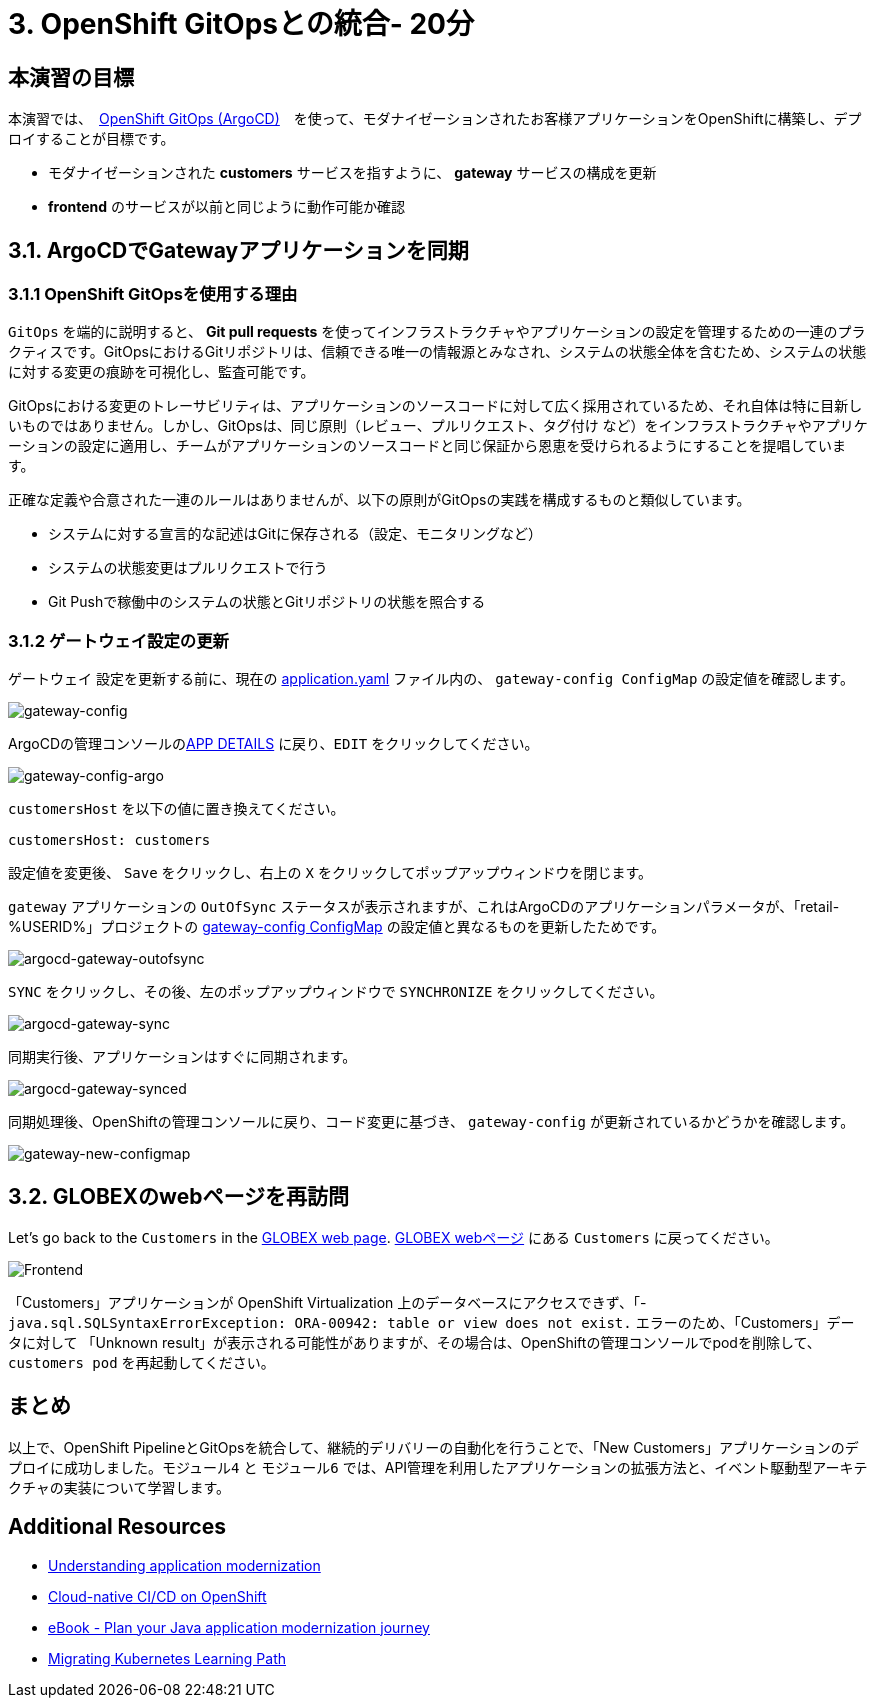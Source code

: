 = 3. OpenShift GitOpsとの統合- 20分
:imagesdir: ../assets/images

== 本演習の目標

本演習では、　link:https://access.redhat.com/documentation/en-us/openshift_container_platform/4.11/html-single/cicd/index#about-redhat-openshift-gitops_understanding-openshift-gitops[OpenShift GitOps (ArgoCD)^]　を使って、モダナイゼーションされたお客様アプリケーションをOpenShiftに構築し、デプロイすることが目標です。

* モダナイゼーションされた *customers* サービスを指すように、 *gateway* サービスの構成を更新
* *frontend* のサービスが以前と同じように動作可能か確認

== 3.1. ArgoCDでGatewayアプリケーションを同期

=== 3.1.1 OpenShift GitOpsを使用する理由

`GitOps` を端的に説明すると、 *Git pull requests* を使ってインフラストラクチャやアプリケーションの設定を管理するための一連のプラクティスです。GitOpsにおけるGitリポジトリは、信頼できる唯一の情報源とみなされ、システムの状態全体を含むため、システムの状態に対する変更の痕跡を可視化し、監査可能です。

GitOpsにおける変更のトレーサビリティは、アプリケーションのソースコードに対して広く採用されているため、それ自体は特に目新しいものではありません。しかし、GitOpsは、同じ原則（`レビュー`、`プルリクエスト`、`タグ付け` など）をインフラストラクチャやアプリケーションの設定に適用し、チームがアプリケーションのソースコードと同じ保証から恩恵を受けられるようにすることを提唱しています。

正確な定義や合意された一連のルールはありませんが、以下の原則がGitOpsの実践を構成するものと類似しています。

* システムに対する宣言的な記述はGitに保存される（設定、モニタリングなど）
* システムの状態変更はプルリクエストで行う
* Git Pushで稼働中のシステムの状態とGitリポジトリの状態を照合する

=== 3.1.2 ゲートウェイ設定の更新

`ゲートウェイ` 設定を更新する前に、現在の link:https://console-openshift-console.%SUBDOMAIN%/k8s/ns/retail-%USERID%/configmaps/gateway-config[application.yaml^] ファイル内の、 `gateway-config ConfigMap` の設定値を確認します。

image::gateway-config.png[gateway-config]

ArgoCDの管理コンソールのlink:https://argocd-server-retail-%USERID%.%SUBDOMAIN%/applications/applications?view=tree&resource=&node=argoproj.io%2FApplication%2Fretail-%USERID%%2Fapplications%2F0&tab=parameters[APP DETAILS^] に戻り、`EDIT` をクリックしてください。

image::gateway-config-argo.png[gateway-config-argo]

`customersHost` を以下の値に置き換えてください。

[.console-input]
[source,yaml]
----
customersHost: customers
----

設定値を変更後、 `Save` をクリックし、右上の `X` をクリックしてポップアップウィンドウを閉じます。

`gateway` アプリケーションの `OutOfSync` ステータスが表示されますが、これはArgoCDのアプリケーションパラメータが、「retail-%USERID%」プロジェクトの link:https://console-openshift-console.%SUBDOMAIN%/k8s/ns/retail-%USERID%/configmaps/gateway-config[gateway-config ConfigMap^] の設定値と異なるものを更新したためです。

image::argocd-gateway-outofsync.png[argocd-gateway-outofsync]

`SYNC` をクリックし、その後、左のポップアップウィンドウで `SYNCHRONIZE` をクリックしてください。

image::argocd-gateway-sync.png[argocd-gateway-sync]

同期実行後、アプリケーションはすぐに同期されます。

image::argocd-gateway-synced.png[argocd-gateway-synced]

同期処理後、OpenShiftの管理コンソールに戻り、コード変更に基づき、 `gateway-config` が更新されているかどうかを確認します。

image::gateway-new-configmap.png[gateway-new-configmap]

== 3.2. GLOBEXのwebページを再訪問

Let's go back to the `Customers` in the link:https://ordersfrontend-retail-%USERID%.%SUBDOMAIN%[GLOBEX web page^].
link:https://ordersfrontend-retail-%USERID%.%SUBDOMAIN%[GLOBEX webページ^] にある `Customers` に戻ってください。

image::frontend.png[Frontend]

[注]
====
「Customers」アプリケーションが OpenShift Virtualization 上のデータベースにアクセスできず、「- `java.sql.SQLSyntaxErrorException: ORA-00942: table or view does not exist.` エラーのため、「Customers」データに対して 「Unknown result」が表示される可能性がありますが、その場合は、OpenShiftの管理コンソールでpodを削除して、 `customers pod` を再起動してください。
====

== まとめ

以上で、OpenShift PipelineとGitOpsを統合して、継続的デリバリーの自動化を行うことで、「New Customers」アプリケーションのデプロイに成功しました。`モジュール4` と `モジュール6` では、API管理を利用したアプリケーションの拡張方法と、イベント駆動型アーキテクチャの実装について学習します。

== Additional Resources

* https://www.redhat.com/en/topics/application-modernization[Understanding application modernization^]
* https://www.redhat.com/en/topics/devops/what-cicd-pipeline[Cloud-native CI/CD on OpenShift^]
* https://www.redhat.com/en/resources/java-app-modernization-with-openshift-e-book[eBook - Plan your Java application modernization journey^]
* https://kubebyexample.com/en/learning-paths/migrating-kubernetes/assess-and-refactor-tackle[Migrating Kubernetes Learning Path^]
